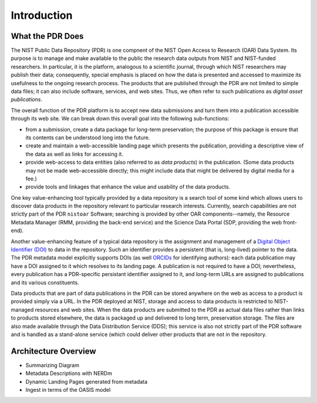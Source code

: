 ************
Introduction
************

What the PDR Does
=================

The NIST Public Data Repository (PDR) is one compnent of the NIST Open Access to Research
(OAR) Data System.  Its purpose is to manage and make available to the public the research
data outputs from NIST and NIST-funded researchers.  In particular, it is the platform,
analogous to a scientific journal, through which NIST researchers may publish their data;
consequently, special emphasis is placed on how the data is presented and accessed to
maximize its usefulness to the ongoing research process.  The products that are published
through the PDR are not limited to simple data files; it can also include software,
services, and web sites.  Thus, we often refer to such publications as *digital asset
publications*.  

The overall function of the PDR platform is to accept new data submissions and
turn them into a publication accessible through its web site.  We can break
down this overall goal into the following sub-functions:

* from a submission, create a data package for long-term preservation; the
  purpose of this package is ensure that its contents can be understood long into
  the future.  
* create and maintain a web-accessible landing page which presents the
  publication, providing a descriptive view of the data as well as links for
  accessing it.
* provide web-access to data entities (also referred to as *data products*) in
  the publication.  (Some data products may not be made web-accessible directly;
  this might include data that might be delivered by digital media for a fee.)
* provide tools and linkages that enhance the value and usability of the data
  products.

One key value-enhancing tool typically provided by a data repository is a search tool of
some kind which allows users to discover data products in the repository relevant to
particular research interests.  Currently, search capabilities are not strictly part of
the PDR ``nistoar`` Software; searching is provided by other OAR components--namely, the
Resource Metadata Manager (RMM, providing the back-end service) and the Science Data
Portal (SDP, providing the web front-end).

Another value-enhancing feature of a typical data repository is the assignment and
management of a `Digital Object Identifier (DOI) <https://doi.org/>`_ to data in the
repository.  Such an identifier provides a persistent (that is, long-lived) pointer to the
data.  The PDR metadata model explicitly supports DOIs (as well
`ORCIDs <https://orcid.org.>`_ for identifying authors): each data publication may have a
DOI assigned to it which resolves to its landing page.  A publication is not required to
have a DOI; nevertheless, every publication has a PDR-specific persistant identifier
assigned to it, and long-term URLs are assigned to publications and its various
constituents. 

Data products that are part of data publications in the PDR can be stored anywhere on the
web as access to a product is provided simply via a URL.  In the PDR deployed at NIST,
storage and access to data products is restricted to NIST-managed resources and web sites.
When the data products are submitted to the PDR as actual data files rather than links to
products stored elsewhere, the data is packaged up and delivered to long term,
preservation storage.  The files are also made available through the Data Distribution
Service (DDS); this service is also not strictly part of the PDR software and is handled
as a stand-alone service (which could deliver other products that are not in the
repository.

Architecture Overview
=====================

* Summarizing Diagram 
* Metadata Descriptions with NERDm
* Dynamic Landing Pages generated from metadata
* Ingest in terms of the OASIS model


